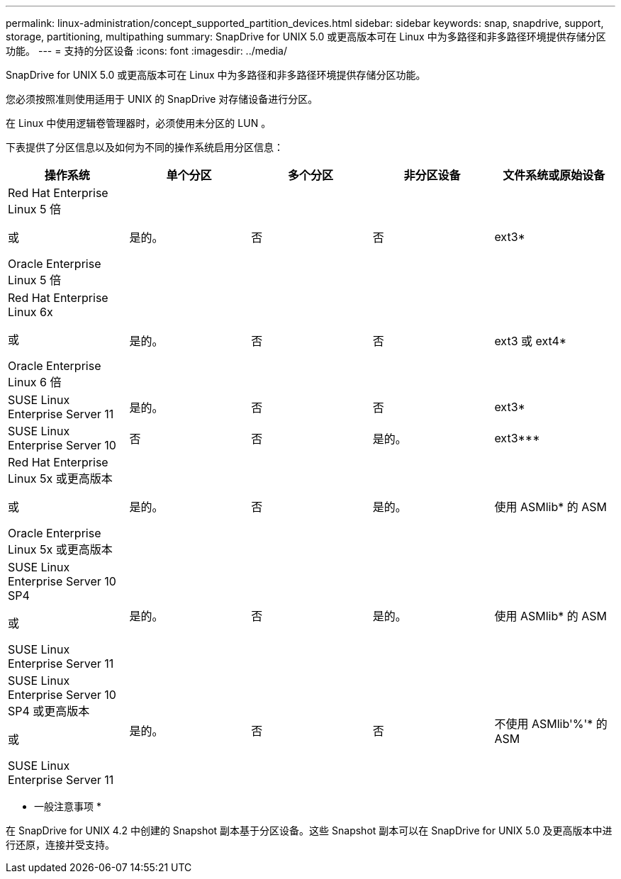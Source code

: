---
permalink: linux-administration/concept_supported_partition_devices.html 
sidebar: sidebar 
keywords: snap, snapdrive, support, storage, partitioning, multipathing 
summary: SnapDrive for UNIX 5.0 或更高版本可在 Linux 中为多路径和非多路径环境提供存储分区功能。 
---
= 支持的分区设备
:icons: font
:imagesdir: ../media/


[role="lead"]
SnapDrive for UNIX 5.0 或更高版本可在 Linux 中为多路径和非多路径环境提供存储分区功能。

您必须按照准则使用适用于 UNIX 的 SnapDrive 对存储设备进行分区。

在 Linux 中使用逻辑卷管理器时，必须使用未分区的 LUN 。

下表提供了分区信息以及如何为不同的操作系统启用分区信息：

|===
| 操作系统 | 单个分区 | 多个分区 | 非分区设备 | 文件系统或原始设备 


 a| 
Red Hat Enterprise Linux 5 倍

或

Oracle Enterprise Linux 5 倍
 a| 
是的。
 a| 
否
 a| 
否
 a| 
ext3*



 a| 
Red Hat Enterprise Linux 6x

或

Oracle Enterprise Linux 6 倍
 a| 
是的。
 a| 
否
 a| 
否
 a| 
ext3 或 ext4*



 a| 
SUSE Linux Enterprise Server 11
 a| 
是的。
 a| 
否
 a| 
否
 a| 
ext3*



 a| 
SUSE Linux Enterprise Server 10
 a| 
否
 a| 
否
 a| 
是的。
 a| 
ext3***



 a| 
Red Hat Enterprise Linux 5x 或更高版本

或

Oracle Enterprise Linux 5x 或更高版本
 a| 
是的。
 a| 
否
 a| 
是的。
 a| 
使用 ASMlib* 的 ASM



 a| 
SUSE Linux Enterprise Server 10 SP4

或

SUSE Linux Enterprise Server 11
 a| 
是的。
 a| 
否
 a| 
是的。
 a| 
使用 ASMlib* 的 ASM



 a| 
SUSE Linux Enterprise Server 10 SP4 或更高版本

或

SUSE Linux Enterprise Server 11
 a| 
是的。
 a| 
否
 a| 
否
 a| 
不使用 ASMlib'%'* 的 ASM



 a| 
*

对于非 MPIO 环境，请输入以下命令： ` * sfdisk -us -f -L -q /dev/_device_name_*`

对于 MPIO 环境，输入以下命令：

* ` * sfdisk -us -f -L -q /dev/_device_name_*`
* ` * kpartx -a -p p /dev/mapper/ _device_name_*`




 a| 
*

对于非 MPIO 环境，输入以下命令： ` * fdisk /dev/_device_name_*`

对于 MPIO 环境，输入以下命令：

* ` * fdisk /dev/mapper/_device_name_*`
* ` * kpartx -a -p p /dev/mapper/_device_name_*`




 a| 
\***

不适用。



 a| 
\'\'\'\'\

对于 MPIO 环境，输入以下命令：

* ` * kpartx -a -p /dev/$kernel*`


|===
* 一般注意事项 *

在 SnapDrive for UNIX 4.2 中创建的 Snapshot 副本基于分区设备。这些 Snapshot 副本可以在 SnapDrive for UNIX 5.0 及更高版本中进行还原，连接并受支持。

